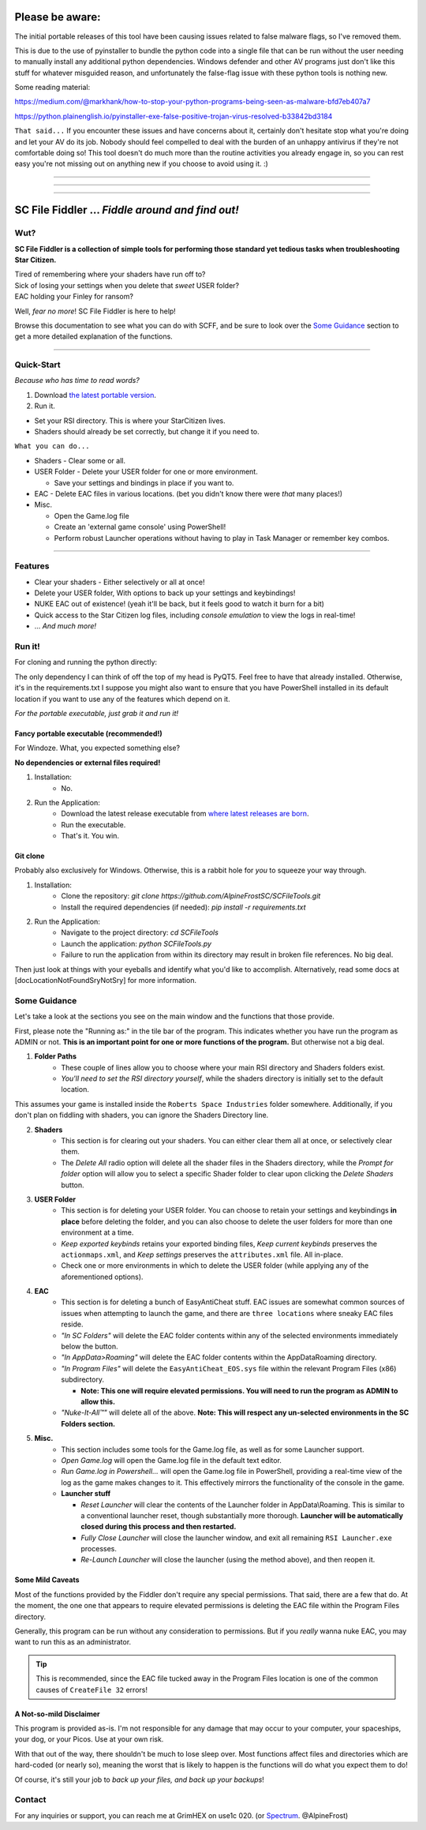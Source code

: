 =======================================
Please be aware:
=======================================

The initial portable releases of this tool have been causing issues related to false malware flags, so I've removed them.

This is due to the use of pyinstaller to bundle the python code into a single file that can be run without the user needing to manually install any additional python dependencies. Windows defender and other 
AV programs just don't like this stuff for whatever misguided reason, and unfortunately the false-flag issue with these python tools is nothing new.

Some reading material:

https://medium.com/@markhank/how-to-stop-your-python-programs-being-seen-as-malware-bfd7eb407a7

https://python.plainenglish.io/pyinstaller-exe-false-positive-trojan-virus-resolved-b33842bd3184

``That said...`` If you encounter these issues and have concerns about it, certainly don't hesitate stop what you're doing and let your AV do its job. Nobody should feel compelled to deal with the burden of an unhappy antivirus if they're not comfortable doing so! This tool doesn't do much more than the routine activities you already engage in, so you can rest easy you're not missing out on anything new if you choose to avoid using it. :)

____

____

____




=================================================
SC File Fiddler ... *Fiddle around and find out!*
=================================================


.. image:: https://media.discordapp.net/attachments/957418022312767508/1115454905201733632/image.png
   :align: center

Wut?
--------

**SC File Fiddler is a collection of simple tools for performing those standard
yet tedious tasks when troubleshooting Star Citizen.**


| Tired of remembering where your shaders have run off to?
| Sick of losing your settings when you delete that *sweet* USER folder?
| EAC holding your Finley for ransom?


Well, *fear no more*! SC File Fiddler is here to help!


Browse this documentation to see what you can do with SCFF, and be sure
to look over the `Some Guidance <#some-guidance>`_ section to get a more detailed explanation of the functions.

____

Quick-Start
-----------
*Because who has time to read words?*

1. Download `the latest portable version <https://github.com/AlpineFrostSC/SCFileTools/releases>`_.
2. Run it.

* Set your RSI directory. This is where your StarCitizen lives.

* Shaders should already be set correctly, but change it if you need to.

``What you can do...``

* Shaders - Clear some or all.
* USER Folder - Delete your USER folder for one or more environment.

  * Save your settings and bindings in place if you want to.

* EAC - Delete EAC files in various locations. (bet you didn't know there were *that* many places!)
* Misc.

  * Open the Game.log file
  * Create an 'external game console' using PowerShell!
  * Perform robust Launcher operations without having to play in Task Manager or remember key combos.

____

Features
--------

- Clear your shaders - Either selectively or all at once!
- Delete your USER folder, With options to back up your settings and keybindings!
- NUKE EAC out of existence! (yeah it'll  be back, but it feels good to watch it burn for a bit)
- Quick access to the Star Citizen log files, including *console emulation* to view the logs in real-time!
- ... *And much more!*

Run it!
-------
For cloning and running the python directly:

The only dependency I can think of off the top of my head is PyQT5. Feel free to have that already installed.
Otherwise, it's in the requirements.txt
I suppose you might also want to ensure that you have PowerShell installed in its default location if you want to use any of the features which
depend on it.

*For the portable executable, just grab it and run it!*

Fancy portable executable (recommended!)
~~~~~~~~~~~~~~~~~~~~~~~~~~~~~~~~~~~~~~
For Windoze. What, you expected something else?

**No dependencies or external files required!**

1. Installation:
    - No.
2. Run the Application:
    - Download the latest release executable from `where latest releases are born <https://github.com/AlpineFrostSC/SCFileTools/releases>`_.
    - Run the executable.
    - That's it. You win.


Git clone
~~~~~~~~~
Probably also exclusively for Windows. Otherwise, this is a rabbit hole for *you* to squeeze your way through.

1. Installation:
    - Clone the repository: `git clone https://github.com/AlpineFrostSC/SCFileTools.git`
    - Install the required dependencies (if needed): `pip install -r requirements.txt`

2. Run the Application:
    - Navigate to the project directory: `cd SCFileTools`
    - Launch the application: `python SCFileTools.py`
    - Failure to run the application from within its directory may result in broken file references. No big deal.

Then just look at things with your eyeballs and identify what you'd like to accomplish.
Alternatively, read some docs at [docLocationNotFoundSryNotSry] for more information.


Some Guidance
------------
Let's take a look at the sections you see on the main window and the functions that those provide.

First, please note the "Running as:" in the tile bar of the program. This indicates whether you have run the program as
ADMIN or not. **This is an important point for one or more functions of the program.** But otherwise not a big deal.

1. **Folder Paths**
    - These couple of lines allow you to choose where your main RSI directory and Shaders folders exist.
    - *You'll need to set the RSI directory yourself*, while the shaders directory is initially set to the default location.
This assumes your game is installed inside the ``Roberts Space Industries`` folder somewhere. Additionally, if you don't
plan on fiddling with shaders, you can ignore the Shaders Directory line.

2. **Shaders**
    - This section is for clearing out your shaders. You can either clear them all at once, or selectively clear them.
    - The `Delete All` radio option will delete all the shader files in the Shaders directory, while the `Prompt for folder`
      option will allow you to select a specific Shader folder to clear upon clicking the `Delete Shaders` button.

3. **USER Folder**
    - This section is for deleting your USER folder. You can choose to retain your settings and keybindings **in place** before
      deleting the folder, and you can also choose to delete the user folders for more than one environment at a time.
    - `Keep exported keybinds` retains your exported binding files, `Keep current keybinds` preserves the ``actionmaps.xml``, and `Keep settings` preserves the ``attributes.xml`` file. All in-place.
    - Check one or more environments in which to delete the USER folder (while applying any of the aforementioned options).
4. **EAC**
    - This section is for deleting a bunch of EasyAntiCheat stuff. EAC issues are somewhat common sources of issues
      when attempting to launch the game, and there are ``three locations`` where sneaky EAC files reside.
    - `"In SC Folders"` will delete the EAC folder contents within any of the selected environments immediately below the button.
    - `"In AppData>Roaming"` will delete the EAC folder contents within the AppData\Roaming directory.
    - `"In Program Files"` will delete the ``EasyAntiCheat_EOS.sys`` file within the relevant Program Files (x86) subdirectory.

      + **Note: This one will require elevated permissions. You will need to run the program as ADMIN to allow this.**

    - `"Nuke-It-All™"` will delete all of the above. **Note: This will respect any un-selected environments in the SC Folders section.**

5. **Misc.**
    - This section includes some tools for the Game.log file, as well as for some Launcher support.
    - `Open Game.log` will open the Game.log file in the default text editor.
    - `Run Game.log in Powershell...` will open the Game.log file in PowerShell, providing a real-time view of the log
      as the game makes changes to it. This effectively mirrors the functionality of the console in the game.
    - **Launcher stuff**

      + `Reset Launcher` will clear the contents of the Launcher folder in AppData\\Roaming. This is similar to a conventional
        launcher reset, though substantially more thorough. **Launcher will be automatically closed during this process and then restarted.**
      + `Fully Close Launcher` will close the launcher window, and exit all remaining ``RSI Launcher.exe`` processes.
      + `Re-Launch Launcher` will close the launcher (using the method above), and then reopen it.

Some Mild Caveats
~~~~~~~~~~~~~~~~~
Most of the functions provided by the Fiddler don't require any special permissions. That said, there are a few that do.
At the moment, the one one that appears to require elevated permissions is deleting the EAC file within the
Program Files directory.

Generally, this program can be run without any consideration to permissions. But if you *really* wanna nuke EAC, you may
want to run this as an administrator.

.. tip:: This is recommended, since the EAC file tucked away in the Program Files location is one of the common causes of ``CreateFile 32`` errors!


A Not-so-mild Disclaimer
~~~~~~~~~~~~~~~~~~~~~~~~
This program is provided as-is. I'm not responsible for any damage that may occur to your computer, your spaceships,
your dog, or your Picos. Use at your own risk.

With that out of the way, there shouldn't be much to lose sleep over. Most functions affect files and directories which
are hard-coded (or nearly so), meaning the worst that is likely to happen is the functions will do what you expect them
to do!

Of course, it's still your job to `back up your files, and back up your backups`!



Contact
-------

For any inquiries or support, you can reach me at GrimHEX on use1c 020. (or `Spectrum
<https://robertsspaceindustries.com/spectrum/community/SC>`_. @AlpineFrost)




